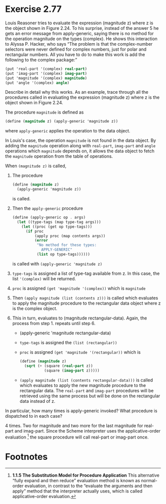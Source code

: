 * Exercise 2.77
Louis Reasoner tries to evaluate the expression (magnitude z) where z is the object shown in Figure 2.24. To his surprise, instead of the answer 5 he gets an error message from apply-generic, saying there is no method for the operation magnitude on the types (complex). He shows this interaction to Alyssa P. Hacker, who says “The problem is that the complex-number selectors were never defined for complex numbers, just for polar and rectangular numbers. All you have to do to make this work is add the following to the complex package:”
#+BEGIN_SRC scheme
(put 'real-part '(complex) real-part)
(put 'imag-part '(complex) imag-part)
(put 'magnitude '(complex) magnitude)
(put 'angle '(complex) angle)
#+END_SRC

**** Describe in detail why this works. As an example, trace through all the procedures called in evaluating the expression (magnitude z) where z is the object shown in Figure 2.24. 
The procedure ~magnitude~ is defined as

#+BEGIN_SRC scheme
(define (magnitude z) (apply-generic 'magnitude z))
#+END_SRC

where ~apply-generic~ applies the operation to the data object. 

In Louis's case, the operation ~magnitude~ is not found in the data object. By adding the ~magnitude~ operation along with ~real-part~, ~imag-part~ and ~angle~ operations which ~magnitude~ depends on, it allows the data object to fetch the ~magnitude~ operation from the table of operations. 

When ~(magnitude z)~ is called, 
1. The procedure 
   #+BEGIN_SRC scheme
     (define (magnitude z) 
       (apply-generic 'magnitude z))
   #+END_SRC
   is called.
2. Then the ~apply-generic~ procedure
   #+BEGIN_SRC scheme
     (define (apply-generic op . args)
       (let ((type-tags (map type-tag args)))
         (let ((proc (get op type-tags)))
           (if proc
               (apply proc (map contents args))
               (error
                "No method for these types: 
                  APPLY-GENERIC"
                (list op type-tags))))))
   #+END_SRC
   is called with ~(apply-generic 'magnitude z)~
3. ~type-tags~ is assigned a list of type-tag available from z.
   In this case, the list ~'(complex)~ will be returned.
4. ~proc~ is assigned ~(get 'magnitude '(complex))~ which is
   ~magnitude~
5. Then ~(apply magnitude (list (contents z)))~ is called which evaluates to apply the magnitude procedure to the rectangular data object where z is the complex object.
6. This in turn, evaluates to (magnitude rectangular-data). 
   Again, the process from step 1. repeats until step 6.
   - (apply-generic 'magnitude rectangular-data)
   - ~type-tags~ is assigned the ~(list (rectangular))~
   - ~proc~ is assigned ~(get 'magnitude '(rectangular))~ which is
     #+BEGIN_SRC scheme
       (define (magnitude z)
         (sqrt (+ (square (real-part z))
                  (square (imag-part z)))))
     #+END_SRC
   - ~(apply magnitude (list (contents rectangular-data)))~ is called
     which evaluates to apply the new magnitude procedure to the rectangular data. The ~real-part~ and ~imag-part~ procedures will be retrieved using the same process but will be done on the rectangular data instead of z.

**** In particular, how many times is apply-generic invoked? What procedure is dispatched to in each case?
4 times.
Two for magnitude and two more for the last magnitude for real-part
and imag-part.
Since the Scheme interpreter uses the applicative-order evaluation [fn:1] the square procedure will call real-part or imag-part once.

* Footnotes

[fn:1] *1.1.5 The Substitution Model for Procedure Application*
This alternative “fully expand and then reduce” evaluation method is known as normal-order evaluation, in contrast to the “evaluate the arguments and then apply” method that the interpreter actually uses, which is called applicative-order evaluation.

